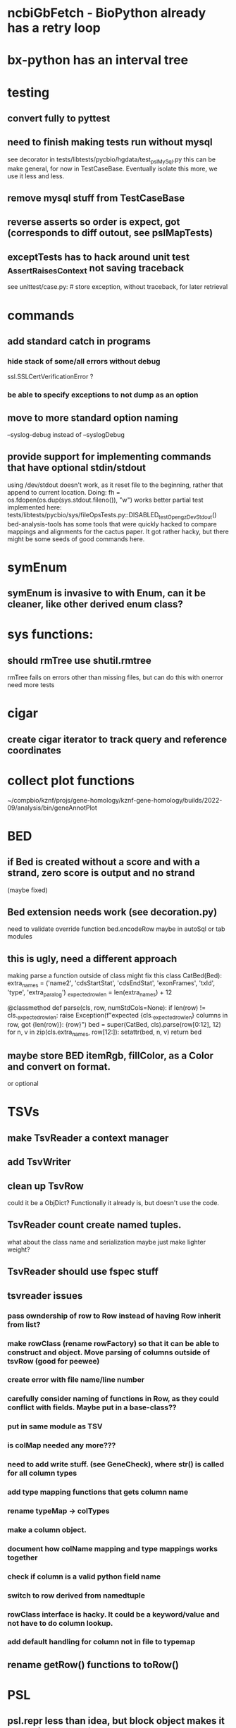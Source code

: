 #+STARTUP: nologdone

#+TODO: TODO ACTIVE PAUSED | DONE CANCELED


* ncbiGbFetch - BioPython already has a retry loop

* bx-python has an interval tree

* testing
** convert fully to pyttest
** need to finish making tests run without mysql
see decorator in tests/libtests/pycbio/hgdata/test_pslMySql.py
this can be make general, for now in TestCaseBase.  Eventually
isolate this more, we use it less and less.
** remove mysql stuff from TestCaseBase
** reverse asserts so order is expect, got (corresponds to diff outout, see pslMapTests)
** exceptTests has to hack around unit test _AssertRaisesContext not saving traceback
see unittest/case.py: # store exception, without traceback, for later retrieval

* commands
** add standard catch in programs
*** hide stack of some/all errors without debug
ssl.SSLCertVerificationError ?
*** be able to specify exceptions to not dump as an option

** move to more standard option naming
--syslog-debug instead of --syslogDebug
** provide support for implementing commands that have optional stdin/stdout
using /dev/stdout doesn't work, as it reset file to the beginning, rather
that append to current location.  Doing:
  fh = os.fdopen(os.dup(sys.stdout.fileno()), "w")
works better
partial test implemented here:
tests/libtests/pycbio/sys/fileOpsTests.py::DISABLED_testOpengzDevStdout()
bed-analysis-tools has some tools that were quickly hacked to compare mappings and alignments for the cactus paper.  It got rather hacky, but there might be some seeds of good commands here.


* symEnum
** symEnum is invasive to with Enum, can it be cleaner, like other derived enum class?

* sys functions:
** should rmTree use shutil.rmtree
rmTree fails on errors other than missing files, but can do this with onerror
need more tests

* cigar
** create cigar iterator to track query and reference coordinates


* collect plot functions
~/compbio/kznf/projs/gene-homology/kznf-gene-homology/builds/2022-09/analysis/bin/geneAnnotPlot

* BED
** if Bed is created without a score and with a strand, zero score is output and no strand
(maybe fixed)
** Bed extension needs work (see decoration.py)
need to validate override function
bed.encodeRow maybe in autoSql or tab modules

** this is ugly, need a different approach
 making parse a function outside of class might fix this
class CatBed(Bed):
    extra_names = ('name2', 'cdsStartStat', 'cdsEndStat', 'exonFrames', 'txId', 'type',  'extra_paralog')
    _expected_row_len = len(extra_names) + 12

    @classmethod
    def parse(cls, row, numStdCols=None):
        if len(row) != cls._expected_row_len:
            raise Exception(f"expected {cls._expected_row_len} columns in row, got {len(row)}: {row}")
        bed = super(CatBed, cls).parse(row[0:12], 12)
        for n, v in zip(cls.extra_names, row[12:]):
            setattr(bed, n, v)
        return bed

** maybe store BED itemRgb, fillColor, as a Color and convert on format.
or optional

* TSVs
** make TsvReader a context manager
** add TsvWriter
** clean up TsvRow
could it be a ObjDict?  Functionally it already is, but doesn't use the code.
** TsvReader count create named tuples.
what about the class name and serialization
maybe just make lighter weight?
** TsvReader should use fspec stuff
** tsvreader issues
*** pass owndership of row to Row instead of having Row inherit from list?
*** make rowClass (rename rowFactory) so that it can be able to construct and object.  Move parsing of columns outside of tsvRow (good for peewee)
*** create error with file name/line number
*** carefully consider naming of functions in Row, as they could conflict with fields.  Maybe put in a base-class??
*** put in same module as TSV
*** is colMap needed any more???
*** need to add write stuff. (see GeneCheck), where str() is called for all column types
*** add type mapping functions that gets column name
*** rename  typeMap -> colTypes
*** make a column object.
*** document how colName mapping and type mappings works together
*** check if column is a valid python field name
*** switch to row derived from namedtuple
*** rowClass interface is hacky.  It could be a keyword/value and not have to do column lookup.
*** add default handling for column not in file to typemap
** rename getRow() functions to toRow()



* PSL
** psl.repr less than idea, but block object makes it hard with back-reference
** Psl remove PslBlock back references, make named tuple
** changes Psl, ChromInfo to have parse functions instead of methods, as with genePred.
** psl.tOverlap should consider strand?? how?
osupport psl sqlite stuff to build query bin ranges

* genePred
** make genePred.Exon a named tuple and not reference gene
it will have to contains its CDS bounds, or maybe CDS separate
getting features can then be lazy and drop featureSplit
** GenePred, etc should have abstraction around from dbColIdxMap, could be good
switch to dictcursors

* add functions to build bigBed stuff

* rangefinder:
** make have-strand explict on creating finder
** might be easier to keep on SeqBins with strand as part of entry,
or at least not part of the key, with another level
** RangeFinder.addCoords a bit klunky
** rangefinder: coords strand is like PSL strand, not BED= strand,
but a lot overlap are strand on the chrom coords.  Make this clean
and add a separate strand to rangefinder, maybe rename coords.strand
to clear up confusion,  Maybe coords.orient?
** rangeFinder need items() to get keys and values() for when values don't include range



* HtmlPage
** is there some pypi library to do this?
** addTableRow is clunky, whould convert types to str, special attribute throubh
cell class rather than "If a cell is
a list or tuple. then the remain arguments become TH or TD
attributes.

* BrowserDir
** implement subrow functionality bu allowing rows within rows
** build java script sortable table?

* Coords:
** total ordering tests disabled
** paired coordinates features for genome/transcript is really useful:
PrimerS-JuJu/lib/primersjuju/target_transcripts.py
** make genePred.Range a base class of Coords
** look at biocantor
** write a conceptual model; strand coordinate vs strand, different?
  see isoseq-xspecies/bin/mappedAlignToAnnot got very confused by putting query strand
  on target coordinates
** add intersect function
** add Region with just start, end
** construction looks at object type and takes fields that make 
  sense, so can make a Region from Coords.
** should there be a type (abs vs strand) see isoseq-xspecies/bin/mappedAlignToAnnot
  negative strand coordinates is not the same as negative strand
  confusion arrived because strand in t-coords not t-strand in psl for blocks,
  tstrand gets revsered for block
** Coords.adjust is a horrible name
** pair coords (Feature, see primers juju)
** method to map frame

* add AtomicFileOpen()

* the hgDb autoload long convert doesn't seem to work.
Happends with raw reads of PSL rows without cursorclass
    with hgDb.connect(ucscSpec, cursorclass=None) as conn:
        return [r[1:] for r in mysqlOps.query(conn, sql)]  # drop bin column

* Add functions to locate UCSC data
some is already in kznf

* database
** drop pycbio/db/dbDict.py, never been used
** for APSW, something like sqlite3.Row as; it is both a tuple and a dict
however, it can't be passed to apsw, as it expects a sqlite3 cursor.
Either suggest as an addition to APSW or port to here
cpython-main/Modules/_sqlite/row.{c,h}

https://docs.python.org/3/howto/clinic.html
Currently Argument Clinic is considered internal-only for CPython.

** blob conversion doesn't work:
see kznf-gene-homology/bin/refseqBuildGeneSet
could it be dictionary cursor?
** do away with sqlite weird interface.
Not sure what this is
** convert lib/pycbio/hgdata/binnerSA.py to peewee
or just maybe make generic in some way or even drop

* also custom cursors that work off of namedtuples would be great, especially to unify the sqlite/mysql interface stuff.
* sqlite wrapper classes really are not that useful, they could just be functions instead.
* hglite-split spliting up hglite stuff
** ideas: 
 - hglite* table -> model, not just a reader, not confusing with other tables.
   but models are records in am ORM, 
- get*() to read*() methods

* make most classes pickle-friendly

* config
** configInPy.py _evalConfigFile doesn't give file name in errors:
caused by: invalid syntax. Perhaps you forgot a comma? (<string>, line 22)

** configInPy is not very elegant and hard to use
should also handle config hierarchy (cmdline -> config file -> defaults)

* __eq__ should return NotImplemented rather than raise?
* objdict
** could ObjDict be a types.SimpleNamespace ?
** vars doesn't work with ObjDict
** DefaultObjDict jsonpickle doesn't work (see disabled in objDictTests.py)
this is hard because one needs to be pickle default_factory, which can be
a class or function.
seems like you can: https://medium.com/@emlynoregan/serialising-all-the-functions-in-python-cd880a63b591

** objDict.py remove dup code with a mixin?

* build clustering module based on:
t2t-chm13/gene-annotation/t2t-chm13-gene-analysis/bin/geneBoundsLib.py
kznf-gene-homology/bin/paralogClassify

* coords:
* create some common genome mapping functions related to
isoseq-xspecies/bin/mappedAlignToAnnot
* coords rich comparison not working
see disabled tests in
tests/libtests/pycbio/hgdata/coordsTests.py
* logger:
** use more complete logging for non-stderr logs
** need to think it through a bit more; need to better understand how to configure propagation, handles
see ~/compbio/gencode/projs/lrgasp/src/lrgasp-submissions/bin/lrgasp-synapse-download
** macos syslog no longer works with apple unified logging
*** https://developer.apple.com/documentation/os/logging
*** https://pypi.org/project/pyoslog/
** ident not pass through to syslog

* add dynamic mixing function to typeOps
https://stackoverflow.com/questions/8544983/dynamically-mixin-a-base-class-to-an-instance-in-python
def add_mixing(obj, cls):
    """Apply mixins to a class instance after creation"""
    base_cls = obj.__class__
    base_cls_name = obj.__class__.__name__
    obj.__class__ = type(base_cls_name, (cls, base_cls), {})
but how does an existing instance get added?

* create clustering library, see:
t2t-chm13-gene-analysis/bin/geneBoundsLib.py
* convert to use:
import mysql.connector  # pip install mysql-connector-python
* way to determine primary assembly in a consistent way.
including ungaped sizes
see ~/compbio/kznf/projs/te-insertions/TEInsertions/bin/getRepGenomeCover

* venn: add ability to output upset plot format
gencode/meetings/2021/2021-03-30-gencode/ucsc/bin/plotGeneSetIntersections
gencode/meetings/2021/2021-03-30-gencode/ucsc/data/hprc/gene-missing-venn.tsv
* venn: easier to collect counts, although maybe existing this would have worked fine:
~/compbio/gencode/projs/nrcseq/response/bin/makeVennSets

* switch to pip install mysql-connector-python (has named tuple cursor, uses to kznf TE project)
* stats
** venn doesn't document what inclusive really is
** pycbio.stats.venn writeSets and writeCounts are the same
is this even a useful format?

* modify lib/pycbio/hgdata/gff3 to use gencode gtf/gff paradigm
* drop enumeration
* nasty BUG:  calling pipeline in a loop agaisnt an open file truncates it each exec
    ouch, this happens with subprocess.call_check too
    does this happen in pipettor?
* document generators:
  http://codespeak.net/~mwh/pydoctor/ - discussion of others

* rename pycbio.sys, has caused problems with relative imports
forget relative imports

* add function to init from __init__ args
http://code.activestate.com/recipes/286185-automatically-initializing-instance-variables-from/

* switch all function to use coords


* color
** clean up RGBA
need fromRGA8Str
maybe a single function to parse RGBA and RGB8 strs
** color shouldn't have to store both RGB and HSV
more rgba tests
** need more Color and SvgColors tests


* check this on the using realpath to find library: https://patmaddox.com/doc/trunk/www/2023-12-sh-relative-shell-script-includes-with-realpath-on-freebsd/

